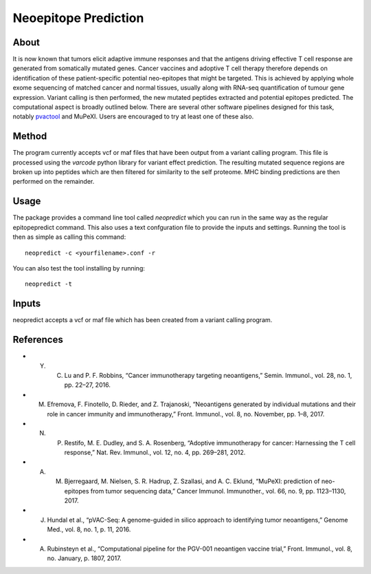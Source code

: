 Neoepitope Prediction
=====================

About
-----

It is now known that tumors elicit adaptive immune responses and that the antigens driving effective T cell response are generated from somatically mutated genes. Cancer vaccines and adoptive T cell therapy therefore depends on identification of these patient-specific potential neo-epitopes that might be targeted. This is achieved by applying whole exome sequencing of matched cancer and normal tissues, usually along with RNA-seq quantification of tumour gene expression. Variant calling is then performed, the new mutated peptides extracted and potential epitopes predicted. The computational aspect is broadly outlined below. There are several other software pipelines designed for this task, notably pvactool_ and MuPeXI. Users are encouraged to try at least one of these also.

.. _pvactool: http://pvactools.readthedocs.io/en/latest/pvacseq/

.. image:: neoepitope_workflow.png

Method
------

The program currently accepts vcf or maf files that have been output from a variant calling program. This file is processed using the `varcode` python library for variant effect prediction. The resulting mutated sequence regions are broken up into peptides which are then filtered for similarity to the self proteome. MHC binding predictions are then performed on the remainder.

Usage
-----

The package provides a command line tool called `neopredict` which you can run in the same way as the regular epitopepredict command. This also uses a text confguration file to provide the inputs and settings. Running the tool is then as simple as calling this command::

    neopredict -c <yourfilename>.conf -r

You can also test the tool installing by running::

    neopredict -t

Inputs
------

neopredict accepts a vcf or maf file which has been created from a variant calling program.

References
----------

* Y. C. Lu and P. F. Robbins, “Cancer immunotherapy targeting neoantigens,” Semin. Immunol., vol. 28, no. 1, pp. 22–27, 2016.
* M. Efremova, F. Finotello, D. Rieder, and Z. Trajanoski, “Neoantigens generated by individual mutations and their role in cancer immunity and immunotherapy,” Front. Immunol., vol. 8, no. November, pp. 1–8, 2017.
* N. P. Restifo, M. E. Dudley, and S. A. Rosenberg, “Adoptive immunotherapy for cancer: Harnessing the T cell response,” Nat. Rev. Immunol., vol. 12, no. 4, pp. 269–281, 2012.
* A. M. Bjerregaard, M. Nielsen, S. R. Hadrup, Z. Szallasi, and A. C. Eklund, “MuPeXI: prediction of neo-epitopes from tumor sequencing data,” Cancer Immunol. Immunother., vol. 66, no. 9, pp. 1123–1130, 2017.
* J. Hundal et al., “pVAC-Seq: A genome-guided in silico approach to identifying tumor neoantigens,” Genome Med., vol. 8, no. 1, p. 11, 2016.
* A. Rubinsteyn et al., “Computational pipeline for the PGV-001 neoantigen vaccine trial,” Front. Immunol., vol. 8, no. January, p. 1807, 2017.